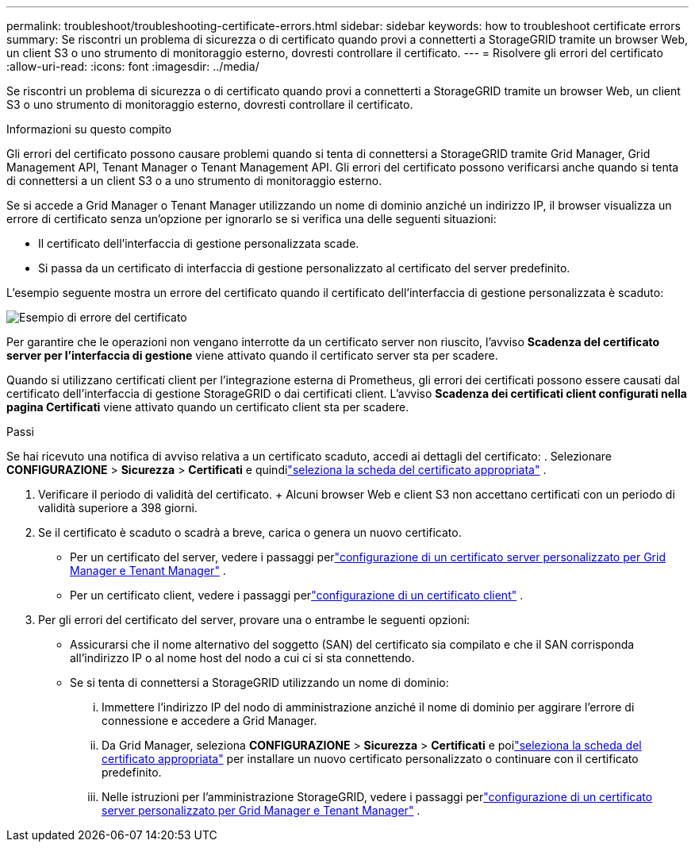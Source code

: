 ---
permalink: troubleshoot/troubleshooting-certificate-errors.html 
sidebar: sidebar 
keywords: how to troubleshoot certificate errors 
summary: Se riscontri un problema di sicurezza o di certificato quando provi a connetterti a StorageGRID tramite un browser Web, un client S3 o uno strumento di monitoraggio esterno, dovresti controllare il certificato. 
---
= Risolvere gli errori del certificato
:allow-uri-read: 
:icons: font
:imagesdir: ../media/


[role="lead"]
Se riscontri un problema di sicurezza o di certificato quando provi a connetterti a StorageGRID tramite un browser Web, un client S3 o uno strumento di monitoraggio esterno, dovresti controllare il certificato.

.Informazioni su questo compito
Gli errori del certificato possono causare problemi quando si tenta di connettersi a StorageGRID tramite Grid Manager, Grid Management API, Tenant Manager o Tenant Management API.  Gli errori del certificato possono verificarsi anche quando si tenta di connettersi a un client S3 o a uno strumento di monitoraggio esterno.

Se si accede a Grid Manager o Tenant Manager utilizzando un nome di dominio anziché un indirizzo IP, il browser visualizza un errore di certificato senza un'opzione per ignorarlo se si verifica una delle seguenti situazioni:

* Il certificato dell'interfaccia di gestione personalizzata scade.
* Si passa da un certificato di interfaccia di gestione personalizzato al certificato del server predefinito.


L'esempio seguente mostra un errore del certificato quando il certificato dell'interfaccia di gestione personalizzata è scaduto:

image::../media/certificate_error.png[Esempio di errore del certificato]

Per garantire che le operazioni non vengano interrotte da un certificato server non riuscito, l'avviso *Scadenza del certificato server per l'interfaccia di gestione* viene attivato quando il certificato server sta per scadere.

Quando si utilizzano certificati client per l'integrazione esterna di Prometheus, gli errori dei certificati possono essere causati dal certificato dell'interfaccia di gestione StorageGRID o dai certificati client.  L'avviso *Scadenza dei certificati client configurati nella pagina Certificati* viene attivato quando un certificato client sta per scadere.

.Passi
Se hai ricevuto una notifica di avviso relativa a un certificato scaduto, accedi ai dettagli del certificato: . Selezionare *CONFIGURAZIONE* > *Sicurezza* > *Certificati* e quindilink:../admin/using-storagegrid-security-certificates.html#access-security-certificates["seleziona la scheda del certificato appropriata"] .

. Verificare il periodo di validità del certificato.  + Alcuni browser Web e client S3 non accettano certificati con un periodo di validità superiore a 398 giorni.
. Se il certificato è scaduto o scadrà a breve, carica o genera un nuovo certificato.
+
** Per un certificato del server, vedere i passaggi perlink:../admin/configuring-custom-server-certificate-for-grid-manager-tenant-manager.html#add-a-custom-management-interface-certificate["configurazione di un certificato server personalizzato per Grid Manager e Tenant Manager"] .
** Per un certificato client, vedere i passaggi perlink:../admin/configuring-administrator-client-certificates.html["configurazione di un certificato client"] .


. Per gli errori del certificato del server, provare una o entrambe le seguenti opzioni:
+
** Assicurarsi che il nome alternativo del soggetto (SAN) del certificato sia compilato e che il SAN corrisponda all'indirizzo IP o al nome host del nodo a cui ci si sta connettendo.
** Se si tenta di connettersi a StorageGRID utilizzando un nome di dominio:
+
... Immettere l'indirizzo IP del nodo di amministrazione anziché il nome di dominio per aggirare l'errore di connessione e accedere a Grid Manager.
... Da Grid Manager, seleziona *CONFIGURAZIONE* > *Sicurezza* > *Certificati* e poilink:../admin/using-storagegrid-security-certificates.html#access-security-certificates["seleziona la scheda del certificato appropriata"] per installare un nuovo certificato personalizzato o continuare con il certificato predefinito.
... Nelle istruzioni per l'amministrazione StorageGRID, vedere i passaggi perlink:../admin/configuring-custom-server-certificate-for-grid-manager-tenant-manager.html#add-a-custom-management-interface-certificate["configurazione di un certificato server personalizzato per Grid Manager e Tenant Manager"] .





